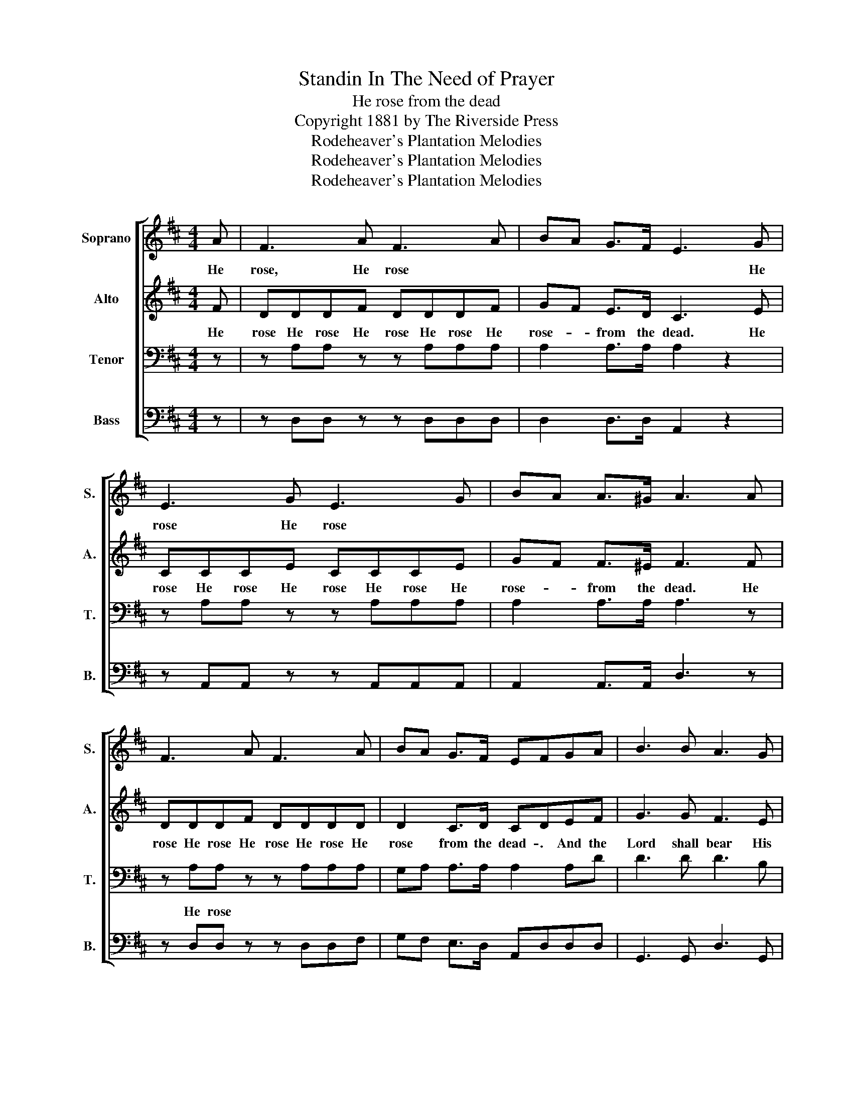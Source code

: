 X:1
T:Standin In The Need of Prayer
T:He rose from the dead
T:Copyright 1881 by The Riverside Press
T:Rodeheaver's Plantation Melodies
T:Rodeheaver's Plantation Melodies
T:Rodeheaver's Plantation Melodies
Z:Rodeheaver's Plantation Melodies
%%score [ 1 2 3 4 ]
L:1/8
M:4/4
K:D
V:1 treble nm="Soprano" snm="S."
V:2 treble nm="Alto" snm="A."
V:3 bass nm="Tenor" snm="T."
V:4 bass nm="Bass" snm="B."
V:1
 A | F3 A F3 A | BA G>F E3 G | E3 G E3 G | BA A>^G A3 A | F3 A F3 A | BA G>F EFGA | B3 B A3 G | %8
w: He|rose, He rose *|* * * * * He|rose He rose *|||||
 F2 E2 D3 || A | FAFA F A2 A | BAGF E3 G | EGEG EG z G | BA A>^G A3 A | FAFA FA z A | BAGF EFGA | %16
w: |The|Jews- * cru- ci- fied Him *||||||
 B3 B A3 G | F2 E2 D3!D.C.! |] %18
w: ||
V:2
 F | DDDF DDDF | GF E>D C3 E | CCCE CCCE | GF F>^E F3 F | DDDF DDDD | D2 C>D CDEF | G3 G F3 E | %8
w: He|rose He rose He rose He rose He|rose- * from the dead. He|rose He rose He rose He rose He|rose- * from the dead. He|rose He rose He rose He rose He|rose from the dead- . And the|Lord shall bear His|
 D2 C2 D3 || z | z4 z2 z D | DDCD C3 E | CECE CE z E | GF F>^E F3 F | DFDF DF z D | DDCD CDEF | %16
w: chil- dren home.||and|nail'd Him to the tree. The|Jews- * cru- ci- fied Him, and|nail'd Him to the tree. The|Jews- * cru- ci- fied Him, and|nail'd Him to the tree- . And the|
 G3 G F3 E | D2 C2 D3 |] %18
w: Lord shall bear His|chil- dren home.|
V:3
 z | z A,A, z z A,A,A, | A,2 A,>A, A,2 z2 | z A,A, z z A,A,A, | A,2 A,>A, A,3 z | %5
w: |||||
 z A,A, z z A,A,A, | G,A, A,>A, A,2 A,D | D3 D D3 B, | A,2 G,2 F,3 || z | z4 z2 z A, | %11
w: He rose * * *||||||
 G,A,A,A, A,3 A, | A,A,A,A, A,A, z A, | A,A, A,>A, A,3 A, | A,A,A,A, A,A, z A, | A,A,A,A, A,A,A,D | %16
w: |||||
 D3 D D3 B, | A,2 G,2 F,3 |] %18
w: ||
V:4
 z | z D,D, z z D,D,D, | D,2 D,>D, A,,2 z2 | z A,,A,, z z A,,A,,A,, | A,,2 A,,>A,, D,3 z | %5
 z D,D, z z D,D,F, | G,F, E,>D, A,,D,D,D, | G,,3 G,, D,3 G,, | A,,2 A,,2 D,3 || z | z4 z2 z F, | %11
 G,F,E,D, A,,3 A,, | A,,A,,A,,A,, A,,A,, z A,, | A,,A,, A,,>A,, D,3 D, | D,D,D,D, D,D, z F, | %15
 G,F,E,D, A,,D,D,D, | G,,3 G,, D,3 G,, | A,2 G,2 F,3 |] %18

